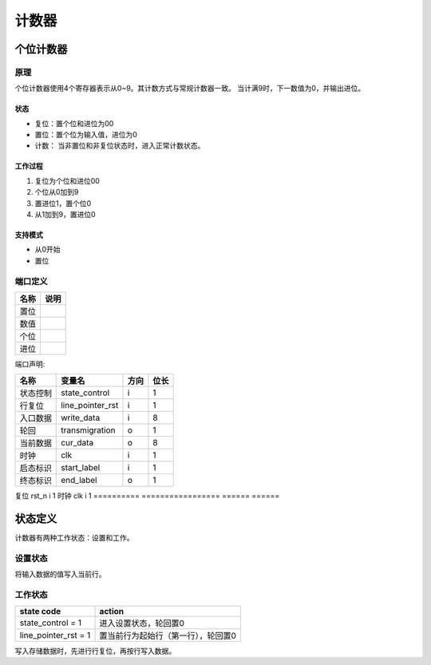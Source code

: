 ======
计数器
======

个位计数器
==========
原理
----
个位计数器使用4个寄存器表示从0~9。其计数方式与常规计数器一致。
当计满9时，下一数值为0，并输出进位。

状态
~~~~

- 复位：置个位和进位为00
- 置位：置个位为输入值，进位为0
- 计数： 当非置位和非复位状态时，进入正常计数状态。

工作过程
~~~~~~~~

1. 复位为个位和进位00
2. 个位从0加到9
3. 置进位1，置个位0
4. 从1加到9，置进位0


支持模式
~~~~~~~~

- 从0开始
- 置位

端口定义
--------

==========  ==================================================
名称        说明
==========  ==================================================
置位
数值
个位
进位
==========  ==================================================

端口声明:

==========  =================  ======  ======
名称        变量名             方向    位长  
==========  =================  ======  ======
状态控制    state_control      i       1     
行复位      line_pointer_rst   i       1     
入口数据    write_data         i       8     
轮回        transmigration     o       1     
当前数据    cur_data           o       8     
时钟        clk                i       1
启态标识    start_label        i       1
终态标识    end_label          o       1
==========  =================  ======  ======
复位        rst_n              i       1     
时钟        clk                i       1
==========  =================  ======  ======


状态定义
========

计数器有两种工作状态：设置和工作。

设置状态
--------
将输入数据的值写入当前行。

工作状态
--------

======================  ======================================================
state code              action
======================  ======================================================
state_control = 1       进入设置状态，轮回置0
line_pointer_rst = 1    置当前行为起始行（第一行），轮回置0
======================  ======================================================

写入存储数据时，先进行行复位，再按行写入数据。
